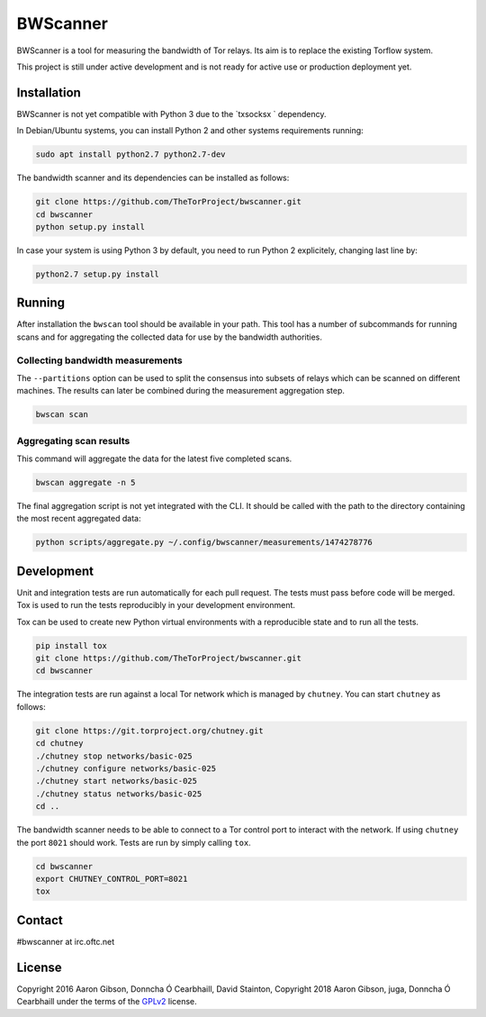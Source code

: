 BWScanner
=========

.. image:: https://travis-ci.org/TheTorProject/bwscanner.svg?branch=develop
    :target: https://travis-ci.org/TheTorProject/bwscanner

.. image:: https://coveralls.io/repos/github/TheTorProject/bwscanner/badge.svg?branch=develop&reload=1
    :target: https://coveralls.io/github/TheTorProject/bwscanner?branch=develop

BWScanner is a tool for measuring the bandwidth of Tor relays. Its aim is to replace the existing Torflow system.

This project is still under active development and is not ready for active use or production deployment yet.


Installation
------------

BWScanner is not yet compatible with Python 3 due to the `txsocksx ` dependency.

In Debian/Ubuntu systems, you can install Python 2 and other systems
requirements running:

.. code:: bash

    sudo apt install python2.7 python2.7-dev

The bandwidth scanner and its dependencies can be installed as follows:

.. code:: bash

    git clone https://github.com/TheTorProject/bwscanner.git
    cd bwscanner
    python setup.py install

In case your system is using Python 3 by default, you need to run Python 2
explicitely, changing last line by:

.. code:: bash

    python2.7 setup.py install


Running
-------

After installation the ``bwscan`` tool should be available in your path. This tool has a number of subcommands for running scans and for aggregating the collected data for use by the bandwidth authorities.


Collecting bandwidth measurements
~~~~~~~~~~~~~~~~~~~~~~~~~~~~~~~~~

The ``--partitions`` option can be used to split the consensus into subsets of relays which can be scanned on different machines. The results can later be combined during the measurement aggregation step.

.. code:: bash

    bwscan scan


Aggregating scan results
~~~~~~~~~~~~~~~~~~~~~~~~

This command will aggregate the data for the latest five completed scans.

.. code:: bash

    bwscan aggregate -n 5


The final aggregation script is not yet integrated with the CLI. It should be called with the path to the directory containing the most recent aggregated data:

.. code:: bash

    python scripts/aggregate.py ~/.config/bwscanner/measurements/1474278776


Development
-----------

Unit and integration tests are run automatically for each pull request. The tests must pass before code will be merged. Tox is used to run the tests reproducibly in your development environment.

Tox can be used to create new Python virtual environments with a reproducible state and to run all the tests.

.. code:: bash

    pip install tox
    git clone https://github.com/TheTorProject/bwscanner.git
    cd bwscanner

The integration tests are run against a local Tor network which is managed by ``chutney``. You can start ``chutney`` as follows:


.. code:: bash

    git clone https://git.torproject.org/chutney.git
    cd chutney
    ./chutney stop networks/basic-025
    ./chutney configure networks/basic-025
    ./chutney start networks/basic-025
    ./chutney status networks/basic-025
    cd ..

The bandwidth scanner needs to be able to connect to a Tor control port to interact with the network. If using ``chutney`` the port ``8021`` should work. Tests are run by simply calling ``tox``.

.. code:: bash

    cd bwscanner
    export CHUTNEY_CONTROL_PORT=8021
    tox

Contact
--------

#bwscanner at irc.oftc.net

License
--------

Copyright 2016 Aaron Gibson, Donncha Ó Cearbhaill, David Stainton,
Copyright 2018 Aaron Gibson, juga, Donncha Ó Cearbhaill
under the terms of the `GPLv2 <https://www.gnu.org/licenses/>`__ license.

